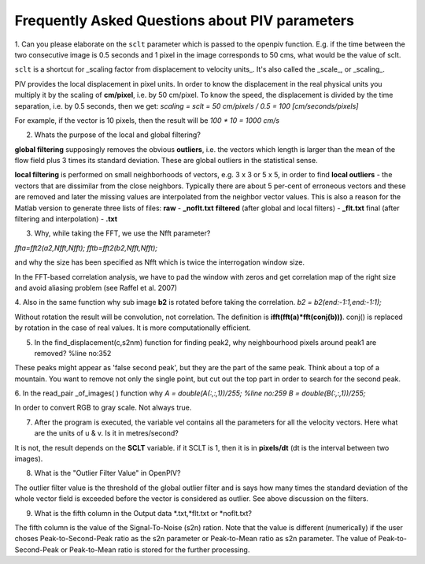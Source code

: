 Frequently Asked Questions about PIV parameters
===============================================

1. Can you please elaborate on the ``sclt`` parameter which is passed to the openpiv function.
E.g. if the time between the two consecutive image is 0.5 seconds and 1 pixel in the image corresponds to 50 cms, what would be the value of sclt.

``sclt`` is a shortcut for _scaling factor from displacement to velocity units_. It's also called the _scale_, or _scaling_.

PIV provides the local displacement in pixel units. In order to know the displacement in the real physical units you multiply it by the scaling of **cm/pixel**, i.e. by 50 cm/pixel. To know the speed, the displacement is divided by the time separation, i.e. by 0.5 seconds, then we get: 
`scaling = sclt = 50 cm/pixels / 0.5 = 100 [cm/seconds/pixels]`

For example, if the vector is 10 pixels, then the result will be `100 * 10 = 1000 cm/s`

2. Whats the purpose of the local and global filtering?

**global filtering** supposingly removes the obvious **outliers**, i.e. the vectors which length is larger than the mean of the flow field plus 3 times its standard deviation. These are global outliers in the statistical sense.

**local filtering** is performed on small neighborhoods of vectors, e.g. 3 x 3 or 5 x 5, in order to find **local outliers** - the vectors that are dissimilar from the close neighbors. Typically there are about 5 per-cent of erroneous vectors and these are removed and later the missing values are interpolated from the neighbor vector values. This is also a reason for the Matlab version to generate three lists of files:
**raw** - **_noflt.txt**
**filtered** (after global and local filters) - **_flt.txt**
final (after filtering and interpolation) - **.txt**

3. Why, while taking the FFT, we use the Nfft parameter? 

`ffta=fft2(a2,Nfft,Nfft);           
fftb=fft2(b2,Nfft,Nfft);`

and why the size has been specified as Nfft which is twice the interrogation window size.

In the FFT-based correlation analysis, we have to pad the window with zeros and get correlation map of the right size and avoid aliasing problem (see Raffel et al. 2007)

4. Also in the same function why sub image **b2** is rotated before taking the correlation.
`b2 = b2(end:-1:1,end:-1:1);`

Without rotation the result will be convolution, not correlation. The definition is **ifft(fft(a)*fft(conj(b)))**. conj() is replaced by rotation in the case of real values. It is more computationally efficient.


5.  In the find_displacement(c,s2nm) function for finding peak2, why neighbourhood pixels around peak1 are removed?   %line no:352

These peaks might appear as 'false second peak', but they are the part 
of the same peak. Think about a top of a mountain. You want to remove
not only the single point, but cut out the top part in order to search 
for the second peak.

6. In the read_pair _of_images( ) function why
`A = double(A(:,:,1))/255;           %line no:259
B = double(B(:,:,1))/255;`

In order to convert RGB to gray scale. Not always true. 

7.  After the program is executed, the variable vel contains all the parameters for all the velocity vectors. Here what are the units of u & v. Is it in metres/second?

It is not, the result depends on the **SCLT** variable. if it SCLT is 1, then it is in **pixels/dt** (dt is the interval between two images).


8. What is the "Outlier Filter Value" in OpenPIV?

The outlier filter value is the threshold of the global outlier filter and is says how many times the standard deviation of the whole vector field is exceeded before the vector is considered as outlier. See above discussion on the filters. 



9. What is the fifth column in the Output data *.txt,*flt.txt or *noflt.txt?

The fifth column is the value of the Signal-To-Noise (s2n) ration. Note that the value is different (numerically) if the user choses Peak-to-Second-Peak ratio as the s2n parameter or Peak-to-Mean ratio as s2n parameter. The value of Peak-to-Second-Peak or Peak-to-Mean ratio is stored for the further processing. 

